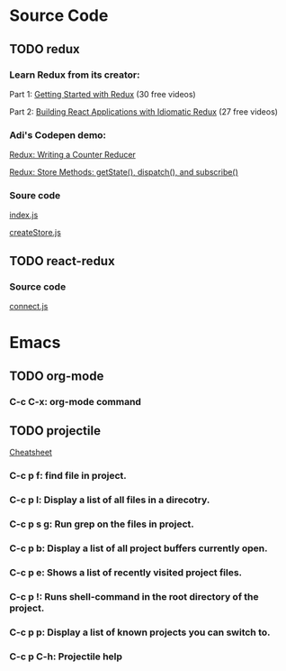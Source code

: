 * Source Code
** TODO redux
*** Learn Redux from its creator:
    Part 1: [[https://egghead.io/series/getting-started-with-redux][Getting Started with Redux]] (30 free videos)

    Part 2: [[https://egghead.io/courses/building-react-applications-with-idiomatic-redux][Building React Applications with Idiomatic Redux]] (27 free videos)

*** Adi's Codepen demo:
    [[https://codepen.io/adispring/pen/pwYmPZ][Redux: Writing a Counter Reducer]]

    [[https://codepen.io/adispring/pen/jwRWbq][Redux: Store Methods: getState(), dispatch(), and subscribe()]]

*** Soure code
    [[file:~/JavaScript/Github/redux/src/index.js::import%20applyMiddleware%20from%20'./applyMiddleware'][index.js]]

    [[file:~/JavaScript/Github/redux/src/createStore.js::import%20isPlainObject%20from%20'lodash/isPlainObject'][createStore.js]]

** TODO react-redux
*** Source code
    [[file:~/JavaScript/Github/react-redux/src/connect/connect.js::import%20connectAdvanced%20from%20'../components/connectAdvanced'][connect.js]]

* Emacs
** TODO org-mode
*** C-c C-x: org-mode command

** TODO projectile
   [[http://projectile.readthedocs.io/en/latest/usage/][Cheatsheet]]
*** C-c p f: find file in project.
*** C-c p l: Display a list of all files in a direcotry.
*** C-c p s g: Run grep on the files in project.
*** C-c p b: Display a list of all project buffers currently open.
*** C-c p e: Shows a list of recently visited project files.
*** C-c p !: Runs shell-command in the root directory of the project.
*** C-c p p: Display a list of known projects you can switch to.
*** C-c p C-h: Projectile help


